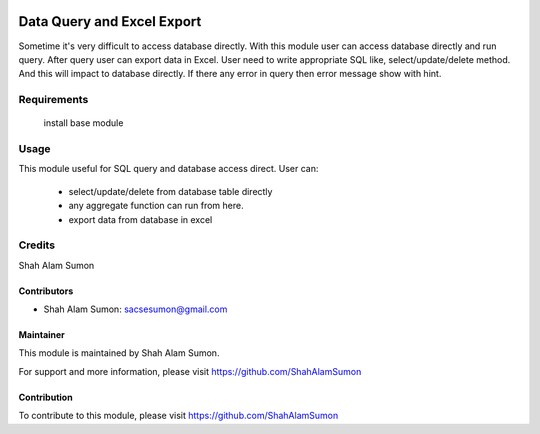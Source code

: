 .. image:: https://www.gnu.org/graphics/agplv3-with-text-162x68.png
   :target: https://www.gnu.org/licenses/agpl-3.0.html
   :alt: License: LGPL-v3

===========================
Data Query and Excel Export
===========================

Sometime it's very difficult to access database directly.
With this module user can access database directly and run query.
After query user can export data in Excel.
User need to write appropriate SQL like, select/update/delete method.
And this will impact to database directly.
If there any error in query then error message show with hint.

Requirements
============

    install base module

Usage
=====

This module useful for SQL query and database access direct.
User can:
    - select/update/delete from database table directly
    - any aggregate function can run from here.
    - export data from database in excel

Credits
=======

Shah Alam Sumon

Contributors
------------
* Shah Alam Sumon: sacsesumon@gmail.com

Maintainer
----------

This module is maintained by Shah Alam Sumon.

For support and more information, please visit https://github.com/ShahAlamSumon

Contribution
------------

To contribute to this module, please visit https://github.com/ShahAlamSumon
